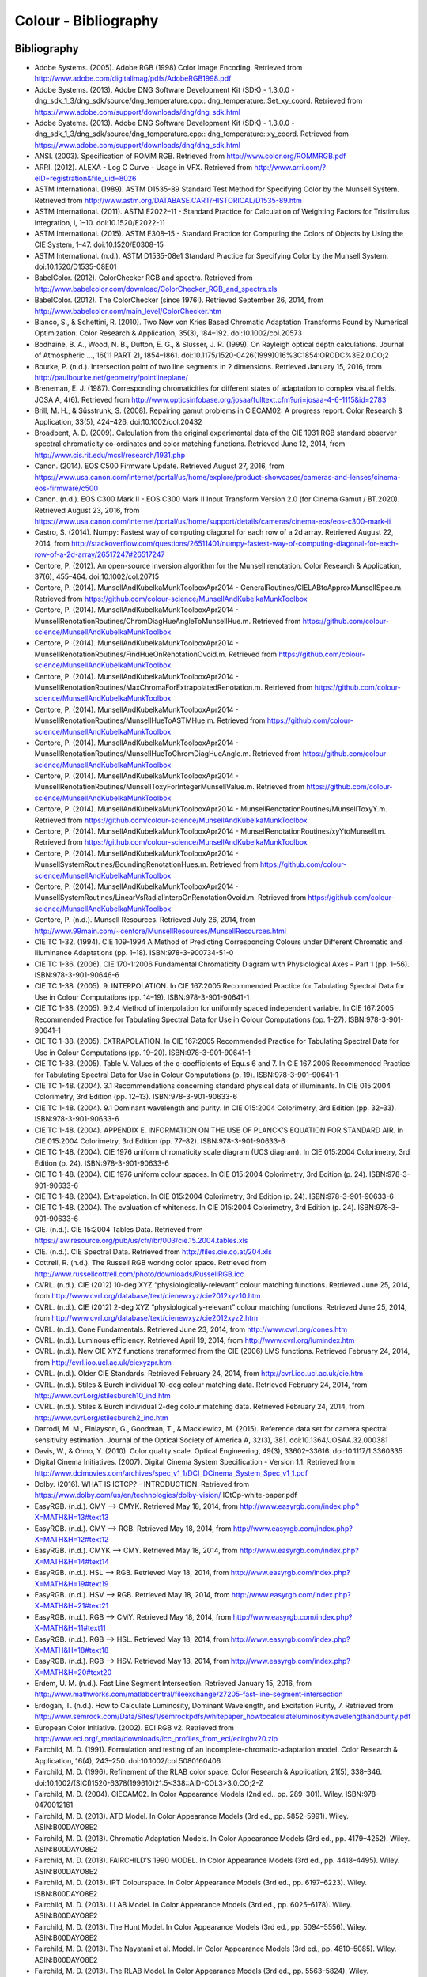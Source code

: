 Colour - Bibliography
=====================

Bibliography
------------

-   Adobe Systems. (2005). Adobe RGB (1998) Color Image Encoding. Retrieved from http://www.adobe.com/digitalimag/pdfs/AdobeRGB1998.pdf
-   Adobe Systems. (2013). Adobe DNG Software Development Kit (SDK) - 1.3.0.0 - dng_sdk_1_3/dng_sdk/source/dng_temperature.cpp:: dng_temperature::Set_xy_coord. Retrieved from https://www.adobe.com/support/downloads/dng/dng_sdk.html
-   Adobe Systems. (2013). Adobe DNG Software Development Kit (SDK) - 1.3.0.0 - dng_sdk_1_3/dng_sdk/source/dng_temperature.cpp:: dng_temperature::xy_coord. Retrieved from https://www.adobe.com/support/downloads/dng/dng_sdk.html
-   ANSI. (2003). Specification of ROMM RGB. Retrieved from http://www.color.org/ROMMRGB.pdf
-   ARRI. (2012). ALEXA - Log C Curve - Usage in VFX. Retrieved from http://www.arri.com/?eID=registration&file_uid=8026
-   ASTM International. (1989). ASTM D1535-89 Standard Test Method for Specifying Color by the Munsell System. Retrieved from http://www.astm.org/DATABASE.CART/HISTORICAL/D1535-89.htm
-   ASTM International. (2011). ASTM E2022–11 - Standard Practice for Calculation of Weighting Factors for Tristimulus Integration, i, 1–10. doi:10.1520/E2022-11
-   ASTM International. (2015). ASTM E308–15 - Standard Practice for Computing the Colors of Objects by Using the CIE System, 1–47. doi:10.1520/E0308-15
-   ASTM International. (n.d.). ASTM D1535-08e1 Standard Practice for Specifying Color by the Munsell System. doi:10.1520/D1535-08E01
-   BabelColor. (2012). ColorChecker RGB and spectra. Retrieved from http://www.babelcolor.com/download/ColorChecker_RGB_and_spectra.xls
-   BabelColor. (2012). The ColorChecker (since 1976!). Retrieved September 26, 2014, from http://www.babelcolor.com/main_level/ColorChecker.htm
-   Bianco, S., & Schettini, R. (2010). Two New von Kries Based Chromatic Adaptation Transforms Found by Numerical Optimization. Color Research & Application, 35(3), 184–192. doi:10.1002/col.20573
-   Bodhaine, B. A., Wood, N. B., Dutton, E. G., & Slusser, J. R. (1999). On Rayleigh optical depth calculations. Journal of Atmospheric …, 16(11 PART 2), 1854–1861. doi:10.1175/1520-0426(1999)016%3C1854:ORODC%3E2.0.CO;2
-   Bourke, P. (n.d.). Intersection point of two line segments in 2 dimensions. Retrieved January 15, 2016, from http://paulbourke.net/geometry/pointlineplane/
-   Breneman, E. J. (1987). Corresponding chromaticities for different states of adaptation to complex visual fields. JOSA A, 4(6). Retrieved from http://www.opticsinfobase.org/josaa/fulltext.cfm?uri=josaa-4-6-1115&id=2783
-   Brill, M. H., & Süsstrunk, S. (2008). Repairing gamut problems in CIECAM02: A progress report. Color Research & Application, 33(5), 424–426. doi:10.1002/col.20432
-   Broadbent, A. D. (2009). Calculation from the original experimental data of the CIE 1931 RGB standard observer spectral chromaticity co-ordinates and color matching functions. Retrieved June 12, 2014, from http://www.cis.rit.edu/mcsl/research/1931.php
-   Canon. (2014). EOS C500 Firmware Update. Retrieved August 27, 2016, from https://www.usa.canon.com/internet/portal/us/home/explore/product-showcases/cameras-and-lenses/cinema-eos-firmware/c500
-   Canon. (n.d.). EOS C300 Mark II - EOS C300 Mark II Input Transform Version 2.0 (for Cinema Gamut / BT.2020). Retrieved August 23, 2016, from https://www.usa.canon.com/internet/portal/us/home/support/details/cameras/cinema-eos/eos-c300-mark-ii
-   Castro, S. (2014). Numpy: Fastest way of computing diagonal for each row of a 2d array. Retrieved August 22, 2014, from http://stackoverflow.com/questions/26511401/numpy-fastest-way-of-computing-diagonal-for-each-row-of-a-2d-array/26517247#26517247
-   Centore, P. (2012). An open-source inversion algorithm for the Munsell renotation. Color Research & Application, 37(6), 455–464. doi:10.1002/col.20715
-   Centore, P. (2014). MunsellAndKubelkaMunkToolboxApr2014 - GeneralRoutines/CIELABtoApproxMunsellSpec.m. Retrieved from https://github.com/colour-science/MunsellAndKubelkaMunkToolbox
-   Centore, P. (2014). MunsellAndKubelkaMunkToolboxApr2014 - MunsellRenotationRoutines/ChromDiagHueAngleToMunsellHue.m. Retrieved from https://github.com/colour-science/MunsellAndKubelkaMunkToolbox
-   Centore, P. (2014). MunsellAndKubelkaMunkToolboxApr2014 - MunsellRenotationRoutines/FindHueOnRenotationOvoid.m. Retrieved from https://github.com/colour-science/MunsellAndKubelkaMunkToolbox
-   Centore, P. (2014). MunsellAndKubelkaMunkToolboxApr2014 - MunsellRenotationRoutines/MaxChromaForExtrapolatedRenotation.m. Retrieved from https://github.com/colour-science/MunsellAndKubelkaMunkToolbox
-   Centore, P. (2014). MunsellAndKubelkaMunkToolboxApr2014 - MunsellRenotationRoutines/MunsellHueToASTMHue.m. Retrieved from https://github.com/colour-science/MunsellAndKubelkaMunkToolbox
-   Centore, P. (2014). MunsellAndKubelkaMunkToolboxApr2014 - MunsellRenotationRoutines/MunsellHueToChromDiagHueAngle.m. Retrieved from https://github.com/colour-science/MunsellAndKubelkaMunkToolbox
-   Centore, P. (2014). MunsellAndKubelkaMunkToolboxApr2014 - MunsellRenotationRoutines/MunsellToxyForIntegerMunsellValue.m. Retrieved from https://github.com/colour-science/MunsellAndKubelkaMunkToolbox
-   Centore, P. (2014). MunsellAndKubelkaMunkToolboxApr2014 - MunsellRenotationRoutines/MunsellToxyY.m. Retrieved from https://github.com/colour-science/MunsellAndKubelkaMunkToolbox
-   Centore, P. (2014). MunsellAndKubelkaMunkToolboxApr2014 - MunsellRenotationRoutines/xyYtoMunsell.m. Retrieved from https://github.com/colour-science/MunsellAndKubelkaMunkToolbox
-   Centore, P. (2014). MunsellAndKubelkaMunkToolboxApr2014 - MunsellSystemRoutines/BoundingRenotationHues.m. Retrieved from https://github.com/colour-science/MunsellAndKubelkaMunkToolbox
-   Centore, P. (2014). MunsellAndKubelkaMunkToolboxApr2014 - MunsellSystemRoutines/LinearVsRadialInterpOnRenotationOvoid.m. Retrieved from https://github.com/colour-science/MunsellAndKubelkaMunkToolbox
-   Centore, P. (n.d.). Munsell Resources. Retrieved July 26, 2014, from http://www.99main.com/~centore/MunsellResources/MunsellResources.html
-   CIE TC 1-32. (1994). CIE 109-1994 A Method of Predicting Corresponding Colours under Different Chromatic and Illuminance Adaptations (pp. 1–18). ISBN:978-3-900734-51-0
-   CIE TC 1-36. (2006). CIE 170-1:2006 Fundamental Chromaticity Diagram with Physiological Axes - Part 1 (pp. 1–56). ISBN:978-3-901-90646-6
-   CIE TC 1-38. (2005). 9. INTERPOLATION. In CIE 167:2005 Recommended Practice for Tabulating Spectral Data for Use in Colour Computations (pp. 14–19). ISBN:978-3-901-90641-1
-   CIE TC 1-38. (2005). 9.2.4 Method of interpolation for uniformly spaced independent variable. In CIE 167:2005 Recommended Practice for Tabulating Spectral Data for Use in Colour Computations (pp. 1–27). ISBN:978-3-901-90641-1
-   CIE TC 1-38. (2005). EXTRAPOLATION. In CIE 167:2005 Recommended Practice for Tabulating Spectral Data for Use in Colour Computations (pp. 19–20). ISBN:978-3-901-90641-1
-   CIE TC 1-38. (2005). Table V. Values of the c-coefficients of Equ.s 6 and 7. In CIE 167:2005 Recommended Practice for Tabulating Spectral Data for Use in Colour Computations (p. 19). ISBN:978-3-901-90641-1
-   CIE TC 1-48. (2004). 3.1 Recommendations concerning standard physical data of illuminants. In CIE 015:2004 Colorimetry, 3rd Edition (pp. 12–13). ISBN:978-3-901-90633-6
-   CIE TC 1-48. (2004). 9.1 Dominant wavelength and purity. In CIE 015:2004 Colorimetry, 3rd Edition (pp. 32–33). ISBN:978-3-901-90633-6
-   CIE TC 1-48. (2004). APPENDIX E. INFORMATION ON THE USE OF PLANCK’S EQUATION FOR STANDARD AIR. In CIE 015:2004 Colorimetry, 3rd Edition (pp. 77–82). ISBN:978-3-901-90633-6
-   CIE TC 1-48. (2004). CIE 1976 uniform chromaticity scale diagram (UCS diagram). In CIE 015:2004 Colorimetry, 3rd Edition (p. 24). ISBN:978-3-901-90633-6
-   CIE TC 1-48. (2004). CIE 1976 uniform colour spaces. In CIE 015:2004 Colorimetry, 3rd Edition (p. 24). ISBN:978-3-901-90633-6
-   CIE TC 1-48. (2004). Extrapolation. In CIE 015:2004 Colorimetry, 3rd Edition (p. 24). ISBN:978-3-901-90633-6
-   CIE TC 1-48. (2004). The evaluation of whiteness. In CIE 015:2004 Colorimetry, 3rd Edition (p. 24). ISBN:978-3-901-90633-6
-   CIE. (n.d.). CIE 15:2004 Tables Data. Retrieved from https://law.resource.org/pub/us/cfr/ibr/003/cie.15.2004.tables.xls
-   CIE. (n.d.). CIE Spectral Data. Retrieved from http://files.cie.co.at/204.xls
-   Cottrell, R. (n.d.). The Russell RGB working color space. Retrieved from http://www.russellcottrell.com/photo/downloads/RussellRGB.icc
-   CVRL. (n.d.). CIE (2012) 10-deg XYZ “physiologically-relevant” colour matching functions. Retrieved June 25, 2014, from http://www.cvrl.org/database/text/cienewxyz/cie2012xyz10.htm
-   CVRL. (n.d.). CIE (2012) 2-deg XYZ “physiologically-relevant” colour matching functions. Retrieved June 25, 2014, from http://www.cvrl.org/database/text/cienewxyz/cie2012xyz2.htm
-   CVRL. (n.d.). Cone Fundamentals. Retrieved June 23, 2014, from http://www.cvrl.org/cones.htm
-   CVRL. (n.d.). Luminous efficiency. Retrieved April 19, 2014, from http://www.cvrl.org/lumindex.htm
-   CVRL. (n.d.). New CIE XYZ functions transformed from the CIE (2006) LMS functions. Retrieved February 24, 2014, from http://cvrl.ioo.ucl.ac.uk/ciexyzpr.htm
-   CVRL. (n.d.). Older CIE Standards. Retrieved February 24, 2014, from http://cvrl.ioo.ucl.ac.uk/cie.htm
-   CVRL. (n.d.). Stiles & Burch individual 10-deg colour matching data. Retrieved February 24, 2014, from http://www.cvrl.org/stilesburch10_ind.htm
-   CVRL. (n.d.). Stiles & Burch individual 2-deg colour matching data. Retrieved February 24, 2014, from http://www.cvrl.org/stilesburch2_ind.htm
-   Darrodi, M. M., Finlayson, G., Goodman, T., & Mackiewicz, M. (2015). Reference data set for camera spectral sensitivity estimation. Journal of the Optical Society of America A, 32(3), 381. doi:10.1364/JOSAA.32.000381
-   Davis, W., & Ohno, Y. (2010). Color quality scale. Optical Engineering, 49(3), 33602–33616. doi:10.1117/1.3360335
-   Digital Cinema Initiatives. (2007). Digital Cinema System Specification - Version 1.1. Retrieved from http://www.dcimovies.com/archives/spec_v1_1/DCI_DCinema_System_Spec_v1_1.pdf
-   Dolby. (2016). WHAT IS ICTCP? - INTRODUCTION. Retrieved from https://www.dolby.com/us/en/technologies/dolby-vision/ ICtCp-white-paper.pdf
-   EasyRGB. (n.d.). CMY —> CMYK. Retrieved May 18, 2014, from http://www.easyrgb.com/index.php?X=MATH&H=13#text13
-   EasyRGB. (n.d.). CMY —> RGB. Retrieved May 18, 2014, from http://www.easyrgb.com/index.php?X=MATH&H=12#text12
-   EasyRGB. (n.d.). CMYK —> CMY. Retrieved May 18, 2014, from http://www.easyrgb.com/index.php?X=MATH&H=14#text14
-   EasyRGB. (n.d.). HSL —> RGB. Retrieved May 18, 2014, from http://www.easyrgb.com/index.php?X=MATH&H=19#text19
-   EasyRGB. (n.d.). HSV —> RGB. Retrieved May 18, 2014, from http://www.easyrgb.com/index.php?X=MATH&H=21#text21
-   EasyRGB. (n.d.). RGB —> CMY. Retrieved May 18, 2014, from http://www.easyrgb.com/index.php?X=MATH&H=11#text11
-   EasyRGB. (n.d.). RGB —> HSL. Retrieved May 18, 2014, from http://www.easyrgb.com/index.php?X=MATH&H=18#text18
-   EasyRGB. (n.d.). RGB —> HSV. Retrieved May 18, 2014, from http://www.easyrgb.com/index.php?X=MATH&H=20#text20
-   Erdem, U. M. (n.d.). Fast Line Segment Intersection. Retrieved January 15, 2016, from http://www.mathworks.com/matlabcentral/fileexchange/27205-fast-line-segment-intersection
-   Erdogan, T. (n.d.). How to Calculate Luminosity, Dominant Wavelength, and Excitation Purity, 7. Retrieved from http://www.semrock.com/Data/Sites/1/semrockpdfs/whitepaper_howtocalculateluminositywavelengthandpurity.pdf
-   European Color Initiative. (2002). ECI RGB v2. Retrieved from http://www.eci.org/_media/downloads/icc_profiles_from_eci/ecirgbv20.zip
-   Fairchild, M. D. (1991). Formulation and testing of an incomplete-chromatic-adaptation model. Color Research & Application, 16(4), 243–250. doi:10.1002/col.5080160406
-   Fairchild, M. D. (1996). Refinement of the RLAB color space. Color Research & Application, 21(5), 338–346. doi:10.1002/(SICI)1520-6378(199610)21:5<338::AID-COL3>3.0.CO;2-Z
-   Fairchild, M. D. (2004). CIECAM02. In Color Appearance Models (2nd ed., pp. 289–301). Wiley. ISBN:978-0470012161
-   Fairchild, M. D. (2013). ATD Model. In Color Appearance Models (3rd ed., pp. 5852–5991). Wiley. ASIN:B00DAYO8E2
-   Fairchild, M. D. (2013). Chromatic Adaptation Models. In Color Appearance Models (3rd ed., pp. 4179–4252). Wiley. ASIN:B00DAYO8E2
-   Fairchild, M. D. (2013). FAIRCHILD’S 1990 MODEL. In Color Appearance Models (3rd ed., pp. 4418–4495). Wiley. ASIN:B00DAYO8E2
-   Fairchild, M. D. (2013). IPT Colourspace. In Color Appearance Models (3rd ed., pp. 6197–6223). Wiley. ISBN:B00DAYO8E2
-   Fairchild, M. D. (2013). LLAB Model. In Color Appearance Models (3rd ed., pp. 6025–6178). Wiley. ASIN:B00DAYO8E2
-   Fairchild, M. D. (2013). The Hunt Model. In Color Appearance Models (3rd ed., pp. 5094–5556). Wiley. ASIN:B00DAYO8E2
-   Fairchild, M. D. (2013). The Nayatani et al. Model. In Color Appearance Models (3rd ed., pp. 4810–5085). Wiley. ASIN:B00DAYO8E2
-   Fairchild, M. D. (2013). The RLAB Model. In Color Appearance Models (3rd ed., pp. 5563–5824). Wiley. ASIN:B00DAYO8E2
-   Fairchild, M. D. (n.d.). Fairchild YSh. Retrieved from http://rit-mcsl.org/fairchild//files/FairchildYSh.zip
-   Fairchild, M., & Wyble, D. (1998). Colorimetric Characterization of The Apple Studio Display (flat panel LCD), 22. Retrieved from https://ritdml.rit.edu/handle/1850/4368
-   Fairman, H. S. (1985). The calculation of weight factors for tristimulus integration. Color Research & Application, 10(4), 199–203. doi:10.1002/col.5080100407
-   Fairman, H. S., Brill, M. H., & Hemmendinger, H. (1997). How the CIE 1931 color-matching functions were derived from Wright-Guild data. Color Research & …, 22(1), 11–23. Retrieved from http://doi.wiley.com/10.1002/%28SICI%291520-6378%28199702%2922%3A1%3C11%3A%3AAID-COL4%3E3.0.CO%3B2-7
-   Gaggioni, H., Dhanendra, P., Yamashita, J., Kawada, N., Endo, K., & Clark, C. (n.d.). S-Log: A new LUT for digital production mastering and interchange applications. Retrieved from http://pro.sony.com/bbsccms/assets/files/mkt/cinema/solutions/slog_manual.pdf
-   Glasser, L. G., McKinney, A. H., Reilly, C. D., & Schnelle, P. D. (1958). Cube-Root Color Coordinate System. J. Opt. Soc. Am., 48(10), 736–740. doi:10.1364/JOSA.48.000736
-   Guth, S. L. (1995). Further applications of the ATD model for color vision. In E. Walowit (Ed.), IS&T/SPIE’s Symposium on Electronic … (Vol. 2414, pp. 12–26). doi:10.1117/12.206546
-   Hernández-Andrés, J., Lee, R. L., & Romero, J. (1999). Calculating correlated color temperatures across the entire gamut of daylight and skylight chromaticities. Applied Optics, 38(27), 5703–5709. doi:10.1364/AO.38.005703
-   Hettinger, R. (n.d.). Python hashable dicts. Retrieved August 08, 2014, from http://stackoverflow.com/a/16162138/931625
-   Hewlett-Packard Development Company. (2009). Understanding the HP DreamColor LP2480zx DCI-P3 Emulation Color Space. Retrieved from http://www.hp.com/united-states/campaigns/workstations/pdfs/lp2480zx-dci--p3-emulation.pdf
-   Holmes, J. (n.d.). Ekta Space PS 5. Retrieved from http://www.josephholmes.com/Ekta_Space.zip
-   Houston, J. (2015). Private Discussion with Mansencal, T.
-   Hunt, R. W. G. (2004). The Reproduction of Colour (6th ed.). Wiley. ISBN:978-0-470-02425-6
-   HunterLab. (2008). Hunter L,a,b Color Scale. Retrieved from http://www.hunterlab.se/wp-content/uploads/2012/11/Hunter-L-a-b.pdf
-   HunterLab. (2008). Illuminant Factors in Universal Software and EasyMatch Coatings. Retrieved from https://support.hunterlab.com/hc/en-us/article_attachments/201437785/an02_02.pdf
-   HunterLab. (2012). Hunter Rd,a,b Color Scale – History and Application. Retrieved from https://hunterlabdotcom.files.wordpress.com/2012/07/an-1016-hunter-rd-a-b-color-scale-update-12-07-03.pdf
-   HutchColor. (n.d.). BestRGB (4 K). Retrieved from http://www.hutchcolor.com/profiles/BestRGB.zip
-   HutchColor. (n.d.). DonRGB4 (4 K). Retrieved from http://www.hutchcolor.com/profiles/DonRGB4.zip
-   HutchColor. (n.d.). MaxRGB (4 K). Retrieved from http://www.hutchcolor.com/profiles/MaxRGB.zip
-   HutchColor. (n.d.). XtremeRGB (4 K). Retrieved from http://www.hutchcolor.com/profiles/XtremeRGB.zip
-   IES Computer Committee, & TM-27-14 Working Group. (2014). IES Standard Format for the Electronic Transfer of Spectral Data Electronic Transfer of Spectral Data (pp. 1–16). ISBN:978-0879952952
-   International Electrotechnical Commission. (1999). IEC 61966-2-1:1999 - Multimedia systems and equipment - Colour measurement and management - Part 2-1: Colour management - Default RGB colour space - sRGB, 51. Retrieved from https://webstore.iec.ch/publication/6169
-   International Telecommunication Union. (1998). CONVENTIONAL TELEVISION SYSTEMS. In Recommendation ITU-R BT.470-6 (pp. 1–36). Retrieved from http://www.itu.int/dms_pubrec/itu-r/rec/bt/R-REC-BT.470-6-199811-S!!PDF-E.pdf
-   International Telecommunication Union. (2011). Recommendation ITU-R BT.1886 - Reference electro-optical transfer function for flat panel displays used in HDTV studio production BT Series Broadcasting service.
-   International Telecommunication Union. (2011). Recommendation ITU-T T.871 - Information technology – Digital compression and coding of continuous-tone still images: JPEG File Interchange Format (JFIF). Retrieved from https://www.itu.int/rec/dologin_pub.asp?lang=e&id=T-REC-T.871-201105-I!!PDF-E&type=items
-   International Telecommunication Union. (2015). Recommendation ITU-R BT.2020 - Parameter values for ultra-high definition television systems for production and international programme exchange (Vol. 1). Retrieved from https://www.itu.int/dms_pubrec/itu-r/rec/bt/R-REC-BT.2020-2-201510-I!!PDF-E.pdf
-   International Telecommunication Union. (2015). Recommendation ITU-R BT.709-6 - Parameter values for the HDTV standards for production and international programme exchange BT Series Broadcasting service (Vol. 5). Retrieved from https://www.itu.int/dms_pubrec/itu-r/rec/bt/R-REC-BT.709-6-201506-I!!PDF-E.pdf
-   Kang, B., Moon, O., Hong, C., Lee, H., Cho, B., & Kim, Y. (2002). Design of advanced color: Temperature control system for HDTV applications. Journal of the Korean …, 41(6), 865–871. Retrieved from http://cat.inist.fr/?aModele=afficheN&cpsidt=14448733
-   Kienzle, P., Patel, N., & Krycka, J. (2011). refl1d.numpyerrors - Refl1D v0.6.19 documentation. Retrieved January 30, 2015, from http://www.reflectometry.org/danse/docs/refl1d/_modules/refl1d/numpyerrors.html
-   Krystek, M. (1985). An algorithm to calculate correlated colour temperature. Color Research & Application, 10(1), 38–40. doi:10.1002/col.5080100109
-   Laurent. (2012). Reproducibility of python pseudo-random numbers across systems and versions? Retrieved January 20, 2015, from http://stackoverflow.com/questions/8786084/reproducibility-of-python-pseudo-random-numbers-across-systems-and-versions
-   Li, C., Luo, M. R., Rigg, B., & Hunt, R. W. G. (2002). CMC 2000 chromatic adaptation transform: CMCCAT2000. Color Research & …, 27(1), 49–58. doi:10.1002/col.10005
-   Li, C., Perales, E., Luo, M. R., & Martínez-verdú, F. (2007). The Problem with CAT02 and Its Correction, (July), 1–10.
-   Lindbloom, B. (2003). A Continuity Study of the CIE L Function. Retrieved February 24, 2014, from http://brucelindbloom.com/LContinuity.html
-   Lindbloom, B. (2003). Delta E (CIE 1976). Retrieved February 24, 2014, from http://brucelindbloom.com/Eqn_DeltaE_CIE76.html
-   Lindbloom, B. (2003). XYZ to xyY. Retrieved February 24, 2014, from http://www.brucelindbloom.com/Eqn_XYZ_to_xyY.html
-   Lindbloom, B. (2007). Spectral Power Distribution of a CIE D-Illuminant. Retrieved April 05, 2014, from http://www.brucelindbloom.com/Eqn_DIlluminant.html
-   Lindbloom, B. (2009). Chromatic Adaptation. Retrieved February 24, 2014, from http://brucelindbloom.com/Eqn_ChromAdapt.html
-   Lindbloom, B. (2009). Delta E (CIE 2000). Retrieved February 24, 2014, from http://brucelindbloom.com/Eqn_DeltaE_CIE2000.html
-   Lindbloom, B. (2009). Delta E (CMC). Retrieved February 24, 2014, from http://brucelindbloom.com/Eqn_DeltaE_CMC.html
-   Lindbloom, B. (2009). xyY to XYZ. Retrieved February 24, 2014, from http://www.brucelindbloom.com/Eqn_xyY_to_XYZ.html
-   Lindbloom, B. (2011). Delta E (CIE 1994). Retrieved February 24, 2014, from http://brucelindbloom.com/Eqn_DeltaE_CIE94.html
-   Lindbloom, B. (2014). RGB Working Space Information. Retrieved April 11, 2014, from http://www.brucelindbloom.com/WorkingSpaceInfo.html
-   Lu, T., Pu, F., Yin, P., Chen, T., Husak, W., Pytlarz, J., … Su, G.-M. (2016). ICTCP Colour Space and Its Compression Performance for High Dynamic Range and Wide Colour Gamut Video Distribution. ZTE Communications, 14(1), 32–38. doi:10.3969/j.
-   Luo, M. R., & Morovic, J. (1996). Two Unsolved Issues in Colour Management – Colour Appearance and Gamut Mapping. In Conference: 5th International Conference on High Technology: Imaging Science and Technology – Evolution & Promise (pp. 136–147). Retrieved from http://www.researchgate.net/publication/236348295_Two_Unsolved_Issues_in_Colour_Management_Colour_Appearance_and_Gamut_Mapping
-   Luo, M. R., Lo, M.-C., & Kuo, W.-G. (1996). The LLAB (l:c) colour model. Color Research & Application, 21(6), 412–429. doi:10.1002/(SICI)1520-6378(199612)21:6<412::AID-COL4>3.0.CO;2-Z
-   Luo, R. M., Cui, G., & Li, C. (2006). Uniform Colour Spaces Based on CIECAM02 Colour Appearance Model. Color Research and Application, 31(4), 320–330. doi:10.1002/col.20227
-   MacAdam, D. L. (1935). Maximum Visual Efficiency of Colored Materials. -    . Soc. Am., 25(11], 361–367. doi:10.1364/JOSA.25.000361
-   Machado, G. (2010). A model for simulation of color vision deficiency and a color contrast enhancement technique for dichromats. Retrieved from http://www.lume.ufrgs.br/handle/10183/26950
-   Mansencal, T. (2015). RED Colourspaces Derivation. Retrieved May 20, 2015, from http://colour-science.org/posts/red-colourspaces-derivation
-   Mansencal, T. (n.d.). Lookup. Retrieved from https://github.com/KelSolaar/Foundations/blob/develop/foundations/data_structures.py
-   Mansencal, T. (n.d.). Structure. Retrieved from https://github.com/KelSolaar/Foundations/blob/develop/foundations/data_structures.py
-   Melgosa, M. (2013). CIE / ISO new standard: CIEDE2000, 2013(July). Retrieved from http://www.color.org/events/colorimetry/Melgosa_CIEDE2000_Workshop-July4.pdf
-   Miller, S., & Dolby Laboratories. (2014). A Perceptual EOTF for Extended Dynamic Range Imagery, 1–17. Retrieved from https://www.smpte.org/sites/default/files/2014-05-06-EOTF-Miller-1-2-handout.pdf
-   Moroney, N., Fairchild, M. D., Hunt, R. W. G., Li, C., Luo, M. R., & Newman, T. (n.d.). The CIECAM02 Color Appearance Model. Color and Imaging Conference, 2002(1), 23–27. Retrieved from http://www.ingentaconnect.com/content/ist/cic/2002/00002002/00000001/art00006
-   Munsell Color Science. (n.d.). Macbeth Colorchecker. Retrieved from http://www.rit-mcsl.org/UsefulData/MacbethColorChecker.xls
-   Munsell Color Science. (n.d.). Munsell Colours Data. Retrieved August 20, 2014, from http://www.cis.rit.edu/research/mcsl2/online/munsell.php
-   Nattress, G. (2016). Private Discussion with Shaw, N.
-   Nayatani, Y., Sobagaki, H., & Yano, K. H. T. (1995). Lightness dependency of chroma scales of a nonlinear color-appearance model and its latest formulation. Color Research & Application, 20(3), 156–167. doi:10.1002/col.5080200305
-   Newhall, S. M., Nickerson, D., & Judd, D. B. (1943). Final report of the OSA subcommittee on the spacing of the munsell colors. JOSA, 33(7), 385. doi:10.1364/JOSA.33.000385
-   Ohno, Y. (2014). Practical Use and Calculation of CCT and Duv. LEUKOS, 10(1), 47–55. doi:10.1080/15502724.2014.839020
-   Ohno, Y., & Davis, W. (2008). NIST CQS simulation 7.4. Retrieved from http://cie2.nist.gov/TC1-69/NIST CQS simulation 7.4.xls
-   Ohta, N. (1997). The basis of color reproduction engineering.
-   Panasonic. (2014). VARICAM V-Log/V-Gamut. Retrieved from http://pro-av.panasonic.net/en/varicam/common/pdf/VARICAM_V-Log_V-Gamut.pdf
-   Pointer, M. R. (1980). Pointer’s Gamut Data. Retrieved from http://www.cis.rit.edu/research/mcsl2/online/PointerData.xls
-   Reitz, K. (n.d.). CaseInsensitiveDict. Retrieved from https://github.com/kennethreitz/requests/blob/v1.2.3/requests/structures.py#L37
-   Renewable Resource Data Center. (2003). Reference Solar Spectral Irradiance: ASTM G-173. Retrieved August 23, 2014, from http://rredc.nrel.gov/solar/spectra/am1.5/ASTMG173/ASTMG173.html
-   Saeedn. (n.d.). Extend a line segment a specific distance. Retrieved January 16, 2016, from http://stackoverflow.com/questions/7740507/extend-a-line-segment-a-specific-distance
-   sastanin. (n.d.). How to make scipy.interpolate give an extrapolated result beyond the input range? Retrieved August 08, 2014, from http://stackoverflow.com/a/2745496/931625
-   Sharma, G., Wu, W., & Dalal, E. N. (2005). The CIEDE2000 color‐difference formula: Implementation notes, supplementary test data, and mathematical observations. Color Research & Application, 30(1), 21–30. doi:10.1002/col.20070
-   Smith, A. R. (1978). Color Gamut Transform Pairs. In Proceedings of the 5th Annual Conference on Computer Graphics and Interactive Techniques (pp. 12–19). New York, NY, USA: ACM. doi:10.1145/800248.807361
-   Smits, B. (1999). An RGB-to-Spectrum Conversion for Reflectances. Journal of Graphics Tools, 4(4), 11–22. doi:10.1080/10867651.1999.10487511
-   Society of Motion Picture and Television Engineers. (1993). Derivation of Basic Television Color Equations. In RP 177:1993 (Vol. RP 177:199). doi:10.5594/S9781614821915
-   Society of Motion Picture and Television Engineers. (1999). ANSI/SMPTE 240M-1995 - Signal Parameters - 1125-Line High-Definition Production Systems, 1–7. Retrieved from http://car.france3.mars.free.fr/HD/INA-%2026%20jan%2006/SMPTE%20normes%20et%20confs/s240m.pdf
-   Society of Motion Picture and Television Engineers. (2004). SMPTE C Color Monitor Colorimetry. In RP 145:2004 (Vol. RP 145:200). doi:10.5594/S9781614821649
-   Society of Motion Picture and Television Engineers. (2014). SMPTE ST 2084:2014 - Dynamic Range Electro-Optical Transfer Function of Mastering Reference Displays. doi:10.5594/SMPTE.ST2084.2014
-   Sony Corporation. (n.d.). S-Gamut3_S-Gamut3Cine_Matrix.xlsx. Retrieved from https://community.sony.com/sony/attachments/sony/large-sensor-camera-F5-F55/12359/3/S-Gamut3_S-Gamut3Cine_Matrix.xlsx
-   Sony Corporation. (n.d.). S-Log Whitepaper. Retrieved from http://www.theodoropoulos.info/attachments/076_on S-Log.pdf
-   Sony Corporation. (n.d.). Technical Summary for S-Gamut3.Cine/S-Log3 and S-Gamut3/S-Log3. Retrieved from http://community.sony.com/sony/attachments/sony/large-sensor-camera-F5-F55/12359/2/TechnicalSummary_for_S-Gamut3Cine_S-Gamut3_S-Log3_V1_00.pdf
-   Sony Imageworks. (2012). make.py. Retrieved November 27, 2014, from https://github.com/imageworks/OpenColorIO-Configs/blob/master/nuke-default/make.py
-   Spaulding, K. E., Woolfe, G. J., & Giorgianni, E. J. (2000). Reference Input/Output Medium Metric RGB Color Encodings (RIMM/ROMM RGB), 1–8. Retrieved from http://www.photo-lovers.org/pdf/color/romm.pdf
-   Spiker, N. (2015). Private Discussion with Mansencal, T. Retrieved from http://www.repairfaq.org/sam/repspec/
-   Stearns, E. I., & Stearns, R. E. (1988). An example of a method for correcting radiance data for Bandpass error. Color Research & Application, 13(4), 257–259. doi:10.1002/col.5080130410
-   Susstrunk, S., Buckley, R., & Swen, S. (1999). Standard RGB Color Spaces. New York, 127–134. ISBN:2166-9635
-   The Academy of Motion Picture Arts and Sciences, Science and Technology Council, & Academy Color Encoding System (ACES) Project Subcommittee. (2014). Specification S-2013-001 - ACESproxy , an Integer Log Encoding of ACES Image Data. Retrieved from https://github.com/ampas/aces-dev/tree/master/documents
-   The Academy of Motion Picture Arts and Sciences, Science and Technology Council, & Academy Color Encoding System (ACES) Project Subcommittee. (2014). Specification S-2014-003 - ACEScc , A Logarithmic Encoding of ACES Data for use within Color Grading Systems. Retrieved from https://github.com/ampas/aces-dev/tree/master/documents
-   The Academy of Motion Picture Arts and Sciences, Science and Technology Council, & Academy Color Encoding System (ACES) Project Subcommittee. (2014). Technical Bulletin TB-2014-004 - Informative Notes on SMPTE ST 2065-1 – Academy Color Encoding Specification (ACES). Retrieved from https://github.com/ampas/aces-dev/tree/master/documents
-   The Academy of Motion Picture Arts and Sciences, Science and Technology Council, & Academy Color Encoding System (ACES) Project Subcommittee. (2014). Technical Bulletin TB-2014-012 - Academy Color Encoding System Version 1.0 Component Names. Retrieved from https://github.com/ampas/aces-dev/tree/master/documents
-   The Academy of Motion Picture Arts and Sciences, Science and Technology Council, & Academy Color Encoding System (ACES) Project Subcommittee. (2015). Specification S-2014-004 - ACEScg – A Working Space for CGI Render and Compositing, 1–9.  Retrieved from https://github.com/ampas/aces-dev/tree/master/documents
-   The Academy of Motion Picture Arts and Sciences, Science and Technology Council, & Academy Color Encoding System (ACES) Project Subcommittee. (n.d.). Academy Color Encoding System. Retrieved February 24, 2014, from http://www.oscars.org/science-technology/council/projects/aces.html
-   The Academy of Motion Picture Arts and Sciences. (2016). Specification S-2016-001 - ACEScct, A Quasi-Logarithmic Encoding of ACES Data for use within Color Grading Systems. Retrieved October 10, 2016, from https://github.com/ampas/aces-dev/tree/v1.0.3/documents
-   Thorpe, L. (2012). CANON-LOG TRANSFER CHARACTERISTIC. Retrieved from http://downloads.canon.com/CDLC/Canon-Log_Transfer_Characteristic_6-20-2012.pdf
-   Trieu, T. (2015). Private Discussion with Mansencal, T.
-   Westland, S., Ripamonti, C., & Cheung, V. (2012). CMCCAT2000. In Computational Colour Science Using MATLAB (2nd ed., pp. 83–86). ISBN:978-0-470-66569-5
-   Westland, S., Ripamonti, C., & Cheung, V. (2012). CMCCAT97. In Computational Colour Science Using MATLAB (2nd ed., p. 80). ISBN:978-0-470-66569-5
-   Westland, S., Ripamonti, C., & Cheung, V. (2012). Correction for Spectral Bandpass. In Computational Colour Science Using MATLAB (2nd ed., p. 38). ISBN:978-0-470-66569-5
-   Westland, S., Ripamonti, C., & Cheung, V. (2012). Extrapolation Methods. Computational Colour Science Using MATLAB (2nd ed., p. 38). ISBN:978-0-470-66569-5
-   Westland, S., Ripamonti, C., & Cheung, V. (2012). Interpolation Methods. In Computational Colour Science Using MATLAB (2nd ed., pp. 29–37). ISBN:978-0-470-66569-5
-   Wikipedia. (n.d.). Approximation. Retrieved June 28, 2014, from http://en.wikipedia.org/wiki/Color_temperature#Approximation
-   Wikipedia. (n.d.). CAT02. Retrieved February 24, 2014, from http://en.wikipedia.org/wiki/CIECAM02#CAT02
-   Wikipedia. (n.d.). CIE 1931 color space. Retrieved February 24, 2014, from http://en.wikipedia.org/wiki/CIE_1931_color_space
-   Wikipedia. (n.d.). CIE 1960 color space. Retrieved February 24, 2014, from http://en.wikipedia.org/wiki/CIE_1960_color_space
-   Wikipedia. (n.d.). CIE 1964 color space. Retrieved June 10, 2014, from http://en.wikipedia.org/wiki/CIE_1964_color_space
-   Wikipedia. (n.d.). CIECAM02. Retrieved August 14, 2014, from http://en.wikipedia.org/wiki/CIECAM02
-   Wikipedia. (n.d.). Color difference. Retrieved August 29, 2014, from http://en.wikipedia.org/wiki/Color_difference
-   Wikipedia. (n.d.). Color temperature. Retrieved June 28, 2014, from http://en.wikipedia.org/wiki/Color_temperature
-   Wikipedia. (n.d.). HSL and HSV. Retrieved September 10, 2014, from http://en.wikipedia.org/wiki/HSL_and_HSV
-   Wikipedia. (n.d.). ISO 31-11. misc. Retrieved from https://en.wikipedia.org/wiki/ISO_31-11
-   Wikipedia. (n.d.). Lagrange polynomial - Definition. Retrieved January 20, 2016, from https://en.wikipedia.org/wiki/Lagrange_polynomial#Definition
-   Wikipedia. (n.d.). Lightness. Retrieved April 13, 2014, from http://en.wikipedia.org/wiki/Lightness
-   Wikipedia. (n.d.). List of common coordinate transformations. Retrieved from http://en.wikipedia.org/wiki/List_of_common_coordinate_transformations
-   Wikipedia. (n.d.). Luminosity function. Retrieved October 20, 2014, from https://en.wikipedia.org/wiki/Luminosity_function#Details
-   Wikipedia. (n.d.). Luminous Efficacy. Retrieved April 3, 2016, from https://en.wikipedia.org/wiki/Luminous_efficacy
-   Wikipedia. (n.d.). Mesopic weighting function. Retrieved June 20, 2014, from http://en.wikipedia.org/wiki/Mesopic_vision#Mesopic_weighting_function
-   Wikipedia. (n.d.). Mesopic weighting function. Retrieved June 20, 2014, from http://en.wikipedia.org/wiki/Mesopic_vision#Mesopic_weighting_function
-   Wikipedia. (n.d.). Rayleigh scattering. Retrieved September 23, 2014, from http://en.wikipedia.org/wiki/Rayleigh_scattering
-   Wikipedia. (n.d.). Relation to CIE XYZ. Retrieved February 24, 2014, from http://en.wikipedia.org/wiki/CIE_1960_color_space#Relation_to_CIE_XYZ
-   Wikipedia. (n.d.). Surfaces. Retrieved September 10, 2014, from http://en.wikipedia.org/wiki/Gamut#Surfaces
-   Wikipedia. (n.d.). The reverse transformation. Retrieved from http://en.wikipedia.org/wiki/CIELUV#The_reverse_transformation
-   Wikipedia. (n.d.). White points of standard illuminants. Retrieved February 24, 2014, from http://en.wikipedia.org/wiki/Standard_illuminant#White_points_of_standard_illuminants
-   Wikipedia. (n.d.). Whiteness. Retrieved September 17, 2014, from http://en.wikipedia.org/wiki/Whiteness
-   Wikipedia. (n.d.). Wide-gamut RGB color space. Retrieved April 13, 2014, from http://en.wikipedia.org/wiki/Wide-gamut_RGB_color_space
-   Wikipedia. (n.d.). YCbCr. Retrieved February 29, 2016, from https://en.wikipedia.org/wiki/YCbCr
-   Wyszecki, G. (1963). Proposal for a New Color-Difference Formula. J. Opt. Soc. Am., 53(11), 1318–1319. doi:10.1364/JOSA.53.001318
-   Wyszecki, G., & Stiles, W. S. (2000). CIE 1976 (Luv)-Space and Color-Difference Formula. In Color Science: Concepts and Methods, Quantitative Data and Formulae (p. 167). Wiley. ISBN:978-0471399186
-   Wyszecki, G., & Stiles, W. S. (2000). CIE Method of Calculating D-Illuminants. In Color Science: Concepts and Methods, Quantitative Data and Formulae (pp. 145–146). Wiley. ISBN:978-0471399186
-   Wyszecki, G., & Stiles, W. S. (2000). DISTRIBUTION TEMPERATURE, COLOR TEMPERATURE, AND CORRELATED COLOR TEMPERATURE. In Color Science: Concepts and Methods, Quantitative Data and Formulae (pp. 224–229). Wiley. ISBN:978-0471399186
-   Wyszecki, G., & Stiles, W. S. (2000). Integration Replace by Summation. In Color Science: Concepts and Methods, Quantitative Data and Formulae (pp. 158–163). Wiley. ISBN:978-0471399186
-   Wyszecki, G., & Stiles, W. S. (2000). Standard Photometric Observers. In Color Science: Concepts and Methods, Quantitative Data and Formulae (pp. 256–259,395). Wiley. ISBN:978-0471399186
-   Wyszecki, G., & Stiles, W. S. (2000). Table 1(3.11) Isotemperature Lines. In Color Science: Concepts and Methods, Quantitative Data and Formulae (p. 228). Wiley. ISBN:978-0471399186
-   Wyszecki, G., & Stiles, W. S. (2000). Table 1(3.3.3). In Color Science: Concepts and Methods, Quantitative Data and Formulae (pp. 138–139). Wiley. ISBN:978-0471399186
-   Wyszecki, G., & Stiles, W. S. (2000). Table I(3.7). In Color Science: Concepts and Methods, Quantitative Data and Formulae (pp. 776–777). Wiley. ISBN:978-0471399186
-   Wyszecki, G., & Stiles, W. S. (2000). Table I(6.5.3) Whiteness Formulae (Whiteness Measure Denoted by W). In Color Science: Concepts and Methods, Quantitative Data and Formulae (pp. 837–839). Wiley. ISBN:978-0471399186
-   Wyszecki, G., & Stiles, W. S. (2000). Table II(3.7). In Color Science: Concepts and Methods, Quantitative Data and Formulae (pp. 778–779). Wiley. ISBN:978-0471399186
-   Wyszecki, G., & Stiles, W. S. (2000). The CIE 1964 Standard Observer. In Color Science: Concepts and Methods, Quantitative Data and Formulae (p. 141). Wiley. ISBN:978-0471399186
-   X-Rite, & Pantone. (2012). Color iQC and Color iMatch Color Calculations Guide. Retrieved from http://www.xrite.com/documents/literature/en/09_Color_Calculations_en.pdf
-   Yorke, R. (2014). Python: Change format of np.array or allow tolerance in in1d function. Retrieved March 27, 2015, from http://stackoverflow.com/a/23521245/931625

About
-----

| **Colour** by Colour Developers - 2013-2017
| Copyright © 2013-2017 – Colour Developers – `colour-science@googlegroups.com <colour-science@googlegroups.com>`_
| This software is released under terms of New BSD License: http://opensource.org/licenses/BSD-3-Clause
| `http://github.com/colour-science/colour <http://github.com/colour-science/colour>`_
